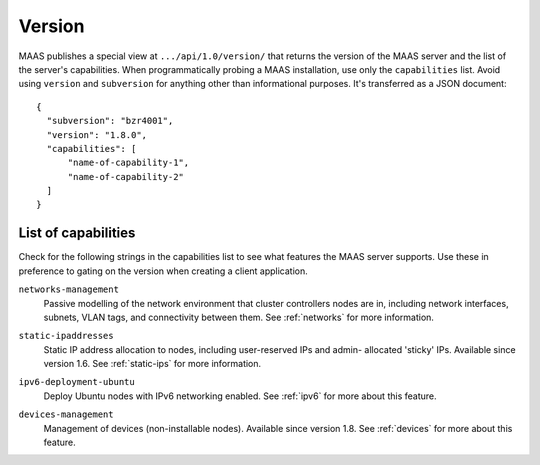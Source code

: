 .. -*- mode: rst -*-

.. _capabilities:

Version
=======

MAAS publishes a special view at ``.../api/1.0/version/`` that returns the
version of the MAAS server and the list of the server's capabilities.
When programmatically probing a MAAS installation, use only the
``capabilities`` list. Avoid using ``version`` and ``subversion`` for anything
other than informational purposes. It's transferred as a JSON document::

    {
      "subversion": "bzr4001",
      "version": "1.8.0",
      "capabilities": [
          "name-of-capability-1",
          "name-of-capability-2"
      ]
    }


List of capabilities
--------------------

Check for the following strings in the capabilities list to see what
features the MAAS server supports. Use these in preference to gating on
the version when creating a client application.

.. _cap-networks-management:

``networks-management``
  Passive modelling of the network environment that cluster controllers
  nodes are in, including network interfaces, subnets, VLAN tags, and
  connectivity between them. See :ref:`networks` for more information.

.. _cap-static-ipaddresses:

``static-ipaddresses``
  Static IP address allocation to nodes, including user-reserved IPs and admin-
  allocated 'sticky' IPs. Available since version 1.6. See :ref:`static-ips`
  for more information.

.. _cap-ipv6-deployment-ubuntu:

``ipv6-deployment-ubuntu``
  Deploy Ubuntu nodes with IPv6 networking enabled.  See :ref:`ipv6` for more
  about this feature.

.. _cap-devices-management:

``devices-management``
  Management of devices (non-installable nodes).  Available since version 1.8.
  See :ref:`devices` for more about this feature.

